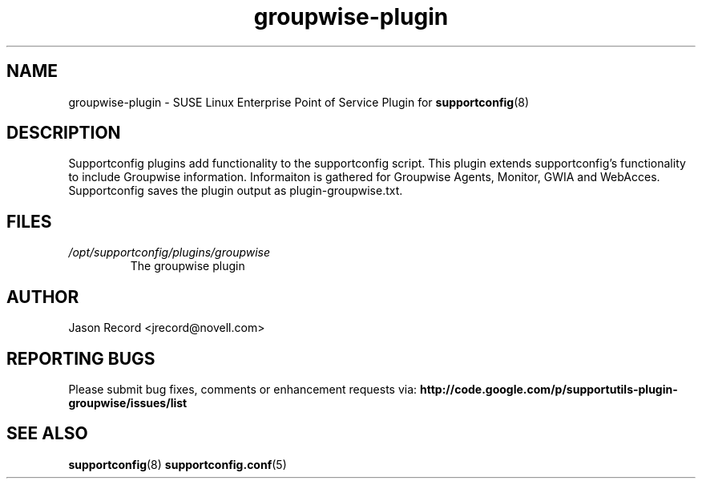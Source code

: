 .TH groupwise-plugin "8" "17 Jul 2010" "groupwise-plugin" "Support Utilities Manual"
.SH NAME
groupwise-plugin \- SUSE Linux Enterprise Point of Service Plugin for 
.BR supportconfig (8)
.
.SH DESCRIPTION
Supportconfig plugins add functionality to the supportconfig script. This plugin extends supportconfig's functionality to include Groupwise information. 
Informaiton is gathered for Groupwise Agents, Monitor, GWIA and WebAcces. Supportconfig saves the plugin output as plugin-groupwise.txt.
.SH FILES
.I /opt/supportconfig/plugins/groupwise
.RS
The groupwise plugin
.RE
.SH AUTHOR
Jason Record <jrecord@novell.com>
.SH REPORTING BUGS
Please submit bug fixes, comments or enhancement requests via: 
.B http://code.google.com/p/supportutils-plugin-groupwise/issues/list
.SH SEE ALSO
.BR supportconfig (8)
.BR supportconfig.conf (5)
